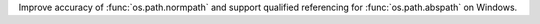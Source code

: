 Improve accuracy of :func:`os.path.normpath` and support qualified referencing for :func:`os.path.abspath` on Windows.

